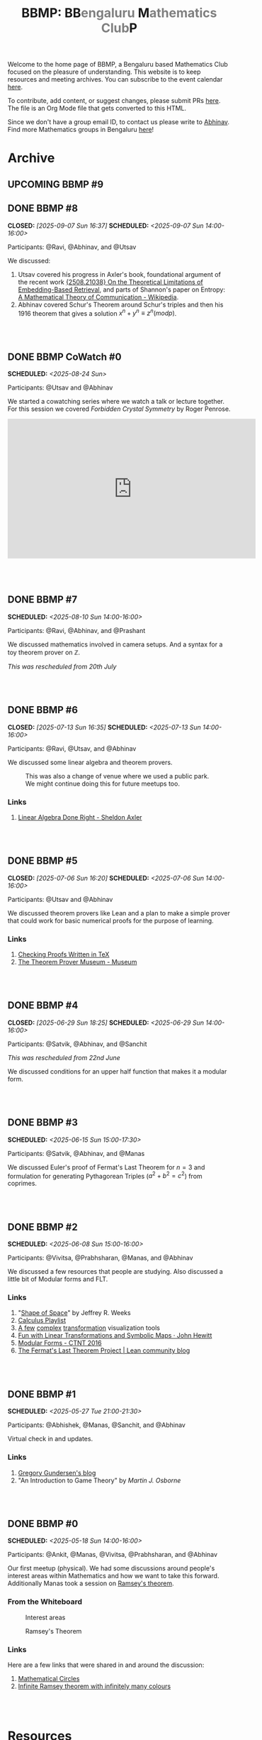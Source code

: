 #+TITLE: BBMP: BB@@html:<span style="color: gray">@@engaluru @@html:</span>@@M@@html:<span style="color: gray">@@athematics Club@@html:</span>@@P
#+TODO: UPCOMING | DONE
#+OPTIONS: toc:nil p:t prop:t

#+HTML_HEAD: <link rel="stylesheet" href="https://edwardtufte.github.io/tufte-css/tufte.css">

#+begin_export html
<style>
  body {
    padding-left: 0 !important;
  }
  pre {
    background-color: unset !important;
  }
</style>
#+end_export

Welcome to the home page of BBMP, a Bengaluru based Mathematics Club focused on
the pleasure of understanding. This website is to keep resources and meeting
archives. You can subscribe to the event calendar [[https://bbmp.club/cal.ics][here]].

To contribute, add content, or suggest changes, please submit PRs [[https://github.com/lepisma/bbmp/blob/main/index.org][here]]. The file
is an Org Mode file that gets converted to this HTML.

Since we don't have a group email ID, to contact us please write to
[[https://lepisma.xyz/wiki/about/contact.html][Abhinav]]. Find more Mathematics groups in Bengaluru [[https://lepisma.xyz/wiki/mathematics/#sec-clubs][here]]!

#+begin_src emacs-lisp :exports none
  ;; Run this code block to perform export and additional side acts
  ;; Run this to export dates as a calendar file
  (customize-set-variable 'org-icalendar-use-deadline '(event-if-not-todo event-if-todo todo-due))
  (customize-set-variable 'org-icalendar-use-scheduled '(event-if-not-todo event-if-todo todo-start))
  (org-icalendar-export-to-ics)

  (rename-file "index.ics" "cal.ics" t)

  ;; Next we export the HTML
  (defun org-export-bbmp-title-fix (string backend _chan)
    (when (equal 'html backend)
      (string-replace "<title>BBMP: BB@@html:&lt;span style=\"color: gray\"&gt;@@engaluru @@html:&lt;/span&gt;@@M@@html:&lt;span style=\"color: gray\"&gt;@@athematics Club@@html:&lt;/span&gt;@@P</title>"
                      "<title>BBMP: BBengaluru Mathematics ClubP</title>"
                      string)))

  (let ((org-export-filter-final-output-functions (list #'org-export-bbmp-title-fix)))
    (org-html-export-to-html))
#+end_src

#+RESULTS:
: index.html

* Archive

** UPCOMING BBMP #9

** DONE BBMP #8
CLOSED: [2025-09-07 Sun 16:37] SCHEDULED: <2025-09-07 Sun 14:00-16:00>
:PROPERTIES:
:ID:       cb658240-0004-4b42-be22-5ff62d3bda5f
:LOCATION: Green Park Sector 2, HSR Layout
:END:

Participants: @Ravi, @Abhinav, and @Utsav

We discussed:
1. Utsav covered his progress in Axler's book, foundational argument of the
   recent work [[https://arxiv.org/abs/2508.21038][{2508.21038} On the Theoretical Limitations of Embedding-Based
   Retrieval]], and parts of Shannon's paper on Entropy: [[https://en.wikipedia.org/wiki/A_Mathematical_Theory_of_Communication][A Mathematical Theory of
   Communication - Wikipedia]].
2. Abhinav covered Schur's Theorem around Schur's triples and then his 1916
   theorem that gives a solution $x^n+y^n ≡ z^n (mod p)$.

#+HTML: <br><br>

** DONE BBMP CoWatch #0
SCHEDULED: <2025-08-24 Sun>
:PROPERTIES:
:ID:       04605678-1591-4416-b9a7-abbf229f0c1f
:LOCATION: Online
:END:

Participants: @Utsav and @Abhinav

We started a cowatching series where we watch a talk or lecture together. For
this session we covered /Forbidden Crystal Symmetry/ by Roger Penrose.

#+begin_export html
<iframe width="560" height="315" src="https://www.youtube.com/embed/7UZvFjXIpSk?si=HLKz3zw7oJ1ca9s3" title="YouTube video player" frameborder="0" allow="accelerometer; autoplay; clipboard-write; encrypted-media; gyroscope; picture-in-picture; web-share" referrerpolicy="strict-origin-when-cross-origin" allowfullscreen></iframe>
<br><br>
#+end_export

#+HTML: <br><br>

** DONE BBMP #7
SCHEDULED: <2025-08-10 Sun 14:00-16:00>
:PROPERTIES:
:ID:       e00a7849-0287-4024-a905-9003cbc8ba01
:LOCATION: Dialogues Cafe, Koramangala
:END:

Participants: @Ravi, @Abhinav, and @Prashant

We discussed mathematics involved in camera setups. And a syntax for a toy
theorem prover on $\mathbb{Z}$.

/This was rescheduled from 20th  July/

#+HTML: <br><br>

** DONE BBMP #6
CLOSED: [2025-07-13 Sun 16:35] SCHEDULED: <2025-07-13 Sun 14:00-16:00>
:PROPERTIES:
:ID:       407528c4-ccbd-40ac-998b-695a4bd2f8b5
:LOCATION: Hemavathi Park, HSR Layout
:END:

Participants: @Ravi, @Utsav, and @Abhinav

We discussed some linear algebra and theorem provers. 

#+CAPTION: This was also a change of venue where we used a public park. We might continue doing this for future meetups too.
#+ATTR_HTML: :class zoomTarget :data-closeclick true
[[file:./images/6/park.jpeg]]

*** Links
1. [[https://linear.axler.net/][Linear Algebra Done Right - Sheldon Axler]]

#+HTML: <br><br>

** DONE BBMP #5
CLOSED: [2025-07-06 Sun 16:20] SCHEDULED: <2025-07-06 Sun 14:00-16:00>
:PROPERTIES:
:LOCATION: Dialogues Cafe, Koramangala
:ID:       6a68ff36-a38b-4918-bc7c-eb5cec3f0214
:END:

Participants: @Utsav and @Abhinav

We discussed theorem provers like Lean and a plan to make a simple prover that
could work for basic numerical proofs for the purpose of learning.

*** Links
1. [[https://proofcheck.org/][Checking Proofs Written in TeX]]
2. [[https://theoremprover-museum.github.io/][The Theorem Prover Museum - Museum]]

#+HTML: <br><br>

** DONE BBMP #4
CLOSED: [2025-06-29 Sun 18:25] SCHEDULED: <2025-06-29 Sun 14:00-16:00>
:PROPERTIES:
:LOCATION: Dialogues Cafe, Koramangala
:ID:       02fb7554-5948-4094-ba49-66f482b8e622
:END:

Participants: @Satvik, @Abhinav, and @Sanchit

/This was rescheduled from 22nd June/

We discussed conditions for an upper half function that makes it a modular
form.

#+HTML: <br><br>

** DONE BBMP #3
SCHEDULED: <2025-06-15 Sun 15:00-17:30>
:PROPERTIES:
:LOCATION: Dialogues Cafe, Koramangala
:ID:       bca8d56d-e906-4006-812e-a5f5fe833962
:END:
Participants: @Satvik, @Abhinav, and @Manas

We discussed Euler's proof of Fermat's Last Theorem for $n = 3$ and formulation
for generating Pythagorean Triples ($a^2 + b^2 = c^2$) from coprimes.

#+HTML: <br><br>

** DONE BBMP #2
SCHEDULED: <2025-06-08 Sun 15:00-16:00>
:PROPERTIES:
:LOCATION: Private
:ID:       10b49d7a-18f9-4896-841a-e5b87d47c04a
:END:
Participants: @Vivitsa, @Prabhsharan, @Manas, and @Abhinav

We discussed a few resources that people are studying. Also discussed a little
bit of Modular forms and FLT.

*** Links
1. "[[https://www.goodreads.com/book/show/773517.The_Shape_of_Space][Shape of Space]]" by Jeffrey R. Weeks
2. [[https://youtube.com/playlist?list=PLF797E961509B4EB5&si=qMpEm7wfqpN9jxZ8][Calculus Playlist]]
3. [[https://person594.github.io/cplot/#1%2Fz][A few]] [[https://roywilliams.github.io/play/js/sl2z/][complex]] [[https://mabotkin.github.io/complex/][transformation]] visualization tools
4. [[https://www.cs.columbia.edu/~johnhew//fun-linear-transformations.html][Fun with Linear Transformations and Symbolic Maps · John Hewitt]]
5. [[https://ctnt-summer.math.uconn.edu/wp-content/uploads/sites/1632/2016/02/CTNTmodularforms.pdf][Modular Forms - CTNT 2016]]
6. [[https://leanprover-community.github.io/blog/posts/FLT-announcement/][The Fermat's Last Theorem Project | Lean community blog]]

#+HTML: <br><br>

** DONE BBMP #1
SCHEDULED: <2025-05-27 Tue 21:00-21:30>
:PROPERTIES:
:LOCATION: Online
:ID:       74198a51-6a68-44ec-91a3-dbecba8174b4
:END:
Participants: @Abhishek, @Manas, @Sanchit, and @Abhinav

Virtual check in and updates.

*** Links
1. [[https://gregorygundersen.com/blog][Gregory Gundersen's blog]]
2. "An Introduction to Game Theory" by /Martin J. Osborne/

#+HTML: <br><br>

** DONE BBMP #0
SCHEDULED: <2025-05-18 Sun 14:00-16:00>
:PROPERTIES:
:LOCATION: Private
:ID:       9aced0ef-d1ac-4326-8d5d-6206a472a0be
:END:
Participants: @Ankit, @Manas, @Vivitsa, @Prabhsharan, and @Abhinav

Our first meetup (physical). We had some discussions around people's interest
areas within Mathematics and how we want to take this forward. Additionally
Manas took a session on [[https://en.wikipedia.org/wiki/Ramsey%27s_theorem][Ramsey's theorem]].

*** From the Whiteboard

#+CAPTION: Interest areas
[[./images/0/areas.jpeg]]

#+CAPTION: Ramsey's Theorem
[[./images/0/ramsey.jpeg]]

*** Links
Here are a few links that were shared in and around the discussion:

1. [[https://www.goodreads.com/book/show/1229612.Mathematical_Circles][Mathematical Circles]]
2. [[https://mathoverflow.net/questions/2842/infinite-ramsey-theorem-with-infinitely-many-colours][Infinite Ramsey theorem with infinitely many colours]]

#+HTML: <br><br>

* Resources
Here we collect a few motivational reads for different areas in Mathematics that
some of us mentioned in our meetups. These are less theory heavy and have more
pop-maths feel to them:

1. [[https://www.goodreads.com/book/show/6493321][Logicomix: An Epic Search for Truth]]
2. [[https://en.wikipedia.org/wiki/Flatland][Flatland: A Romance of Many Dimensions]]
3. [[https://goodreads.com/book/show/484458.Surreal_Numbers][Surreal Numbers]]
